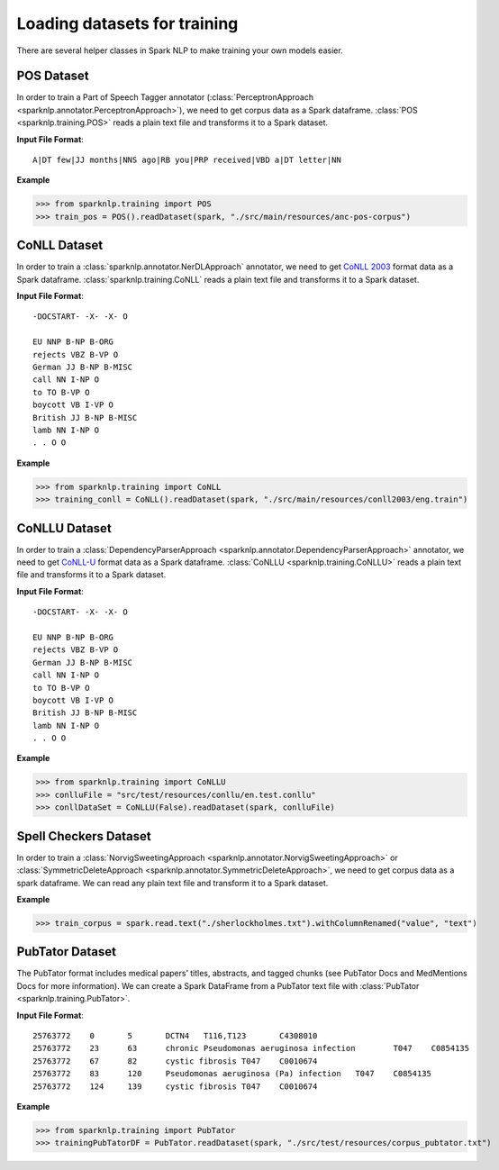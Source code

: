 *****************************
Loading datasets for training
*****************************

There are several helper classes in Spark NLP to make training your own models easier.

POS Dataset
===========

In order to train a Part of Speech Tagger annotator
(:class:`PerceptronApproach <sparknlp.annotator.PerceptronApproach>`), we need to
get corpus data as a Spark dataframe. :class:`POS <sparknlp.training.POS>` reads a plain text file
and transforms it to a Spark dataset.

**Input File Format**::

    A|DT few|JJ months|NNS ago|RB you|PRP received|VBD a|DT letter|NN

**Example**

>>> from sparknlp.training import POS
>>> train_pos = POS().readDataset(spark, "./src/main/resources/anc-pos-corpus")

CoNLL Dataset
=============

In order to train a :class:`sparknlp.annotator.NerDLApproach` annotator, we need to get
`CoNLL 2003 <https://www.clips.uantwerpen.be/conll2003/ner/>`_ format data
as a Spark dataframe. :class:`sparknlp.training.CoNLL` reads a plain text file and transforms it to a Spark dataset.

**Input File Format**::

    -DOCSTART- -X- -X- O

    EU NNP B-NP B-ORG
    rejects VBZ B-VP O
    German JJ B-NP B-MISC
    call NN I-NP O
    to TO B-VP O
    boycott VB I-VP O
    British JJ B-NP B-MISC
    lamb NN I-NP O
    . . O O

**Example**

>>> from sparknlp.training import CoNLL
>>> training_conll = CoNLL().readDataset(spark, "./src/main/resources/conll2003/eng.train")

CoNLLU Dataset
=============

In order to train a :class:`DependencyParserApproach <sparknlp.annotator.DependencyParserApproach>` annotator, we need to get
`CoNLL-U <https://universaldependencies.org/format.html>`_ format data
as a Spark dataframe. :class:`CoNLLU <sparknlp.training.CoNLLU>` reads a plain text file and transforms it to a Spark dataset.

**Input File Format**::

    -DOCSTART- -X- -X- O

    EU NNP B-NP B-ORG
    rejects VBZ B-VP O
    German JJ B-NP B-MISC
    call NN I-NP O
    to TO B-VP O
    boycott VB I-VP O
    British JJ B-NP B-MISC
    lamb NN I-NP O
    . . O O

**Example**

>>> from sparknlp.training import CoNLLU
>>> conlluFile = "src/test/resources/conllu/en.test.conllu"
>>> conllDataSet = CoNLLU(False).readDataset(spark, conlluFile)

Spell Checkers Dataset
======================
In order to train a :class:`NorvigSweetingApproach <sparknlp.annotator.NorvigSweetingApproach>` or
:class:`SymmetricDeleteApproach <sparknlp.annotator.SymmetricDeleteApproach>`, we need to get corpus data as a spark
dataframe. We can read any plain text file and transform it to a Spark dataset.

**Example**

>>> train_corpus = spark.read.text("./sherlockholmes.txt").withColumnRenamed("value", "text")


PubTator Dataset
================
The PubTator format includes medical papers’ titles, abstracts, and tagged chunks
(see PubTator Docs and MedMentions Docs for more information).
We can create a Spark DataFrame from a PubTator text file with :class:`PubTator <sparknlp.training.PubTator>`.

**Input File Format**::

    25763772	0	5	DCTN4	T116,T123	C4308010
    25763772	23	63	chronic Pseudomonas aeruginosa infection	T047	C0854135
    25763772	67	82	cystic fibrosis	T047	C0010674
    25763772	83	120	Pseudomonas aeruginosa (Pa) infection	T047	C0854135
    25763772	124	139	cystic fibrosis	T047	C0010674

**Example**

>>> from sparknlp.training import PubTator
>>> trainingPubTatorDF = PubTator.readDataset(spark, "./src/test/resources/corpus_pubtator.txt")
